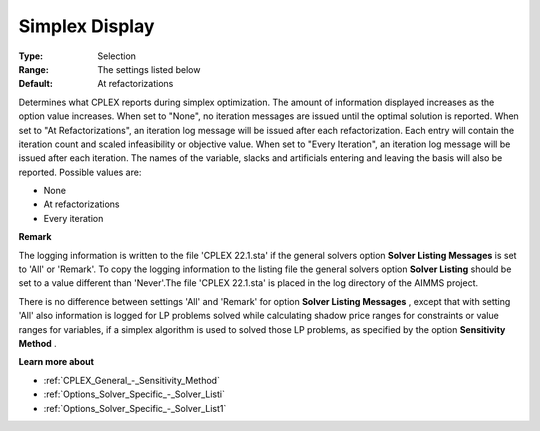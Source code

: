 .. _CPLEX_Logging_-_Simplex_Display:


Simplex Display
===============

 

:Type:	Selection	
:Range:	The settings listed below	
:Default:	At refactorizations	



Determines what CPLEX reports during simplex optimization. The amount of information displayed increases as the option value increases. When set to "None", no iteration messages are issued until the optimal solution is reported. When set to "At Refactorizations", an iteration log message will be issued after each refactorization. Each entry will contain the iteration count and scaled infeasibility or objective value. When set to "Every Iteration", an iteration log message will be issued after each iteration. The names of the variable, slacks and artificials entering and leaving the basis will also be reported. Possible values are:



*	None
*	At refactorizations
*	Every iteration




**Remark** 


The logging information is written to the file 'CPLEX 22.1.sta' if the general solvers option **Solver Listing Messages**  is set to 'All' or 'Remark'. To copy the logging information to the listing file the general solvers option **Solver Listing**  should be set to a value different than 'Never'.The file 'CPLEX 22.1.sta' is placed in the log directory of the AIMMS project.





There is no difference between settings 'All' and 'Remark' for option **Solver Listing Messages** , except that with setting 'All' also information is logged for LP problems solved while calculating shadow price ranges for constraints or value ranges for variables, if a simplex algorithm is used to solved those LP problems, as specified by the option **Sensitivity Method** .





**Learn more about** 

*	:ref:`CPLEX_General_-_Sensitivity_Method` 
*	:ref:`Options_Solver_Specific_-_Solver_Listi`  
*	:ref:`Options_Solver_Specific_-_Solver_List1`  






